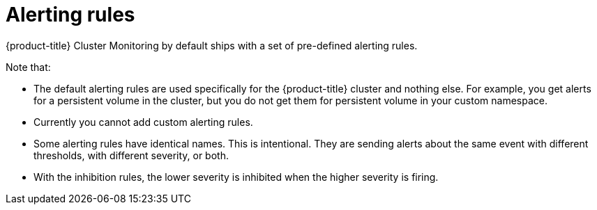 // Module included in the following assemblies:
//
// * monitoring/cluster_monitoring/configuring-the-monitoring-stack.adoc

[id="alerting-rules_{context}"]
= Alerting rules

{product-title} Cluster Monitoring by default ships with a set of pre-defined alerting rules.

Note that:

* The default alerting rules are used specifically for the {product-title} cluster and nothing else. For example, you get alerts for a persistent volume in the cluster, but you do not get them for persistent volume in your custom namespace.
* Currently you cannot add custom alerting rules.
* Some alerting rules have identical names. This is intentional. They are sending alerts about the same event with different thresholds, with different severity, or both.
* With the inhibition rules, the lower severity is inhibited when the higher severity is firing.

